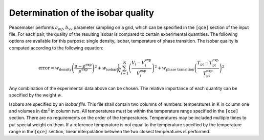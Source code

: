 Determination of the isobar quality
=================================================

Peacemaker performs :math:`a_{mf}`, :math:`b_{xv}` parameter sampling on a grid, which can be specified in the ``[qce]`` section of the input file.  
For each pair, the quality of the resulting isobar is compared to certain experimental quantities.  
The following options are available for this purpose: single density, isobar, temperature of phase transition.  
The isobar quality is computed according to the following equation:

.. math::

   \mathrm{error} =
     w_\mathrm{density}
     \left(\frac{\rho - \rho^\mathrm{exp}}{\rho^\mathrm{exp}}\right)^2
     + w_\mathrm{isobar}
     \frac{1}{N} \sum_{i=1}^{N}
     \left(\frac{V_i - V_i^\mathrm{exp}}{V_i^\mathrm{exp}}\right)^2
     + w_\mathrm{phase\ transition}
     \left(\frac{T_\mathrm{pt} - T_\mathrm{pt}^\mathrm{exp}}{T_\mathrm{pt}^\mathrm{exp}}\right)^2

Any combination of the experimental data above can be chosen.  
The relative importance of each quantity can be specified by the weight :math:`w`.

Isobars are specified by an *isobar file*.  
This file shall contain two columns of numbers: temperatures in K in column one and volumes in :math:`\mathrm{dm^3}` in column two.  
All temperatures must be within the temperature range specified in the ``[qce]`` section.  
There are no requirements on the order of the temperatures.  
Temperatures may be included multiple times to put special weight on them.  
If a reference temperature is not equal to the temperature specified by the temperature range in the ``[qce]`` section,  
linear interpolation between the two closest temperatures is performed.
